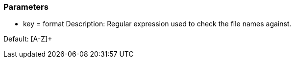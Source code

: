 === Parameters

* key = format 
Description: Regular expression used to check the file names against. 

Default: [A-Z]+ 
